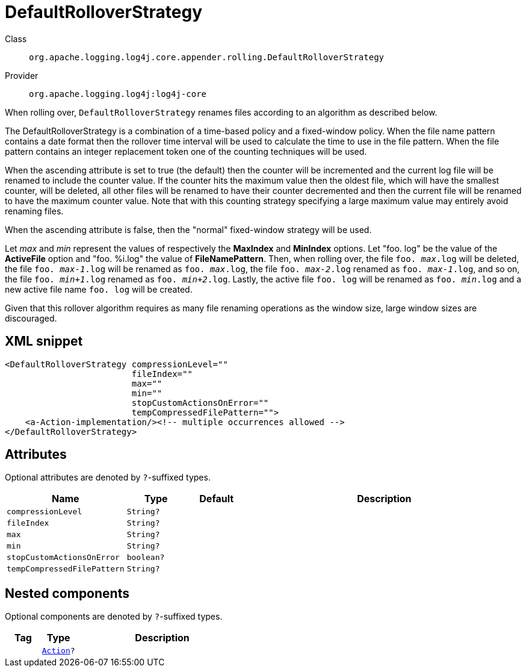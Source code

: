////
Licensed to the Apache Software Foundation (ASF) under one or more
contributor license agreements. See the NOTICE file distributed with
this work for additional information regarding copyright ownership.
The ASF licenses this file to You under the Apache License, Version 2.0
(the "License"); you may not use this file except in compliance with
the License. You may obtain a copy of the License at

    https://www.apache.org/licenses/LICENSE-2.0

Unless required by applicable law or agreed to in writing, software
distributed under the License is distributed on an "AS IS" BASIS,
WITHOUT WARRANTIES OR CONDITIONS OF ANY KIND, either express or implied.
See the License for the specific language governing permissions and
limitations under the License.
////

[#org_apache_logging_log4j_core_appender_rolling_DefaultRolloverStrategy]
= DefaultRolloverStrategy

Class:: `org.apache.logging.log4j.core.appender.rolling.DefaultRolloverStrategy`
Provider:: `org.apache.logging.log4j:log4j-core`


When rolling over, `DefaultRolloverStrategy` renames files according to an algorithm as described below.

The DefaultRolloverStrategy is a combination of a time-based policy and a fixed-window policy.
When the file name pattern contains a date format then the rollover time interval will be used to calculate the time to use in the file pattern.
When the file pattern contains an integer replacement token one of the counting techniques will be used.

When the ascending attribute is set to true (the default) then the counter will be incremented and the current log file will be renamed to include the counter value.
If the counter hits the maximum value then the oldest file, which will have the smallest counter, will be deleted, all other files will be renamed to have their counter decremented and then the current file will be renamed to have the maximum counter value.
Note that with this counting strategy specifying a large maximum value may entirely avoid renaming files.

When the ascending attribute is false, then the "normal" fixed-window strategy will be used.

Let _max_ and _min_ represent the values of respectively the *MaxIndex* and *MinIndex* options.
Let "foo.
log" be the value of the *ActiveFile* option and "foo.
%i.log" the value of *FileNamePattern*. Then, when rolling over, the file `foo. _max_.log` will be deleted, the file `foo. _max-1_.log` will be renamed as `foo. _max_.log`, the file `foo. _max-2_.log` renamed as `foo. _max-1_.log`, and so on, the file `foo. _min+1_.log` renamed as `foo. _min+2_.log`. Lastly, the active file `foo. log` will be renamed as `foo. _min_.log` and a new active file name `foo. log` will be created.

Given that this rollover algorithm requires as many file renaming operations as the window size, large window sizes are discouraged.

[#org_apache_logging_log4j_core_appender_rolling_DefaultRolloverStrategy-XML-snippet]
== XML snippet
[source, xml]
----
<DefaultRolloverStrategy compressionLevel=""
                         fileIndex=""
                         max=""
                         min=""
                         stopCustomActionsOnError=""
                         tempCompressedFilePattern="">
    <a-Action-implementation/><!-- multiple occurrences allowed -->
</DefaultRolloverStrategy>
----

[#org_apache_logging_log4j_core_appender_rolling_DefaultRolloverStrategy-attributes]
== Attributes

Optional attributes are denoted by `?`-suffixed types.

[cols="1m,1m,1m,5"]
|===
|Name|Type|Default|Description

|compressionLevel
|String?
|
a|

|fileIndex
|String?
|
a|

|max
|String?
|
a|

|min
|String?
|
a|

|stopCustomActionsOnError
|boolean?
|
a|

|tempCompressedFilePattern
|String?
|
a|

|===

[#org_apache_logging_log4j_core_appender_rolling_DefaultRolloverStrategy-components]
== Nested components

Optional components are denoted by `?`-suffixed types.

[cols="1m,1m,5"]
|===
|Tag|Type|Description

|
|xref:../log4j-core/org.apache.logging.log4j.core.appender.rolling.action.Action.adoc[Action]?
a|

|===
